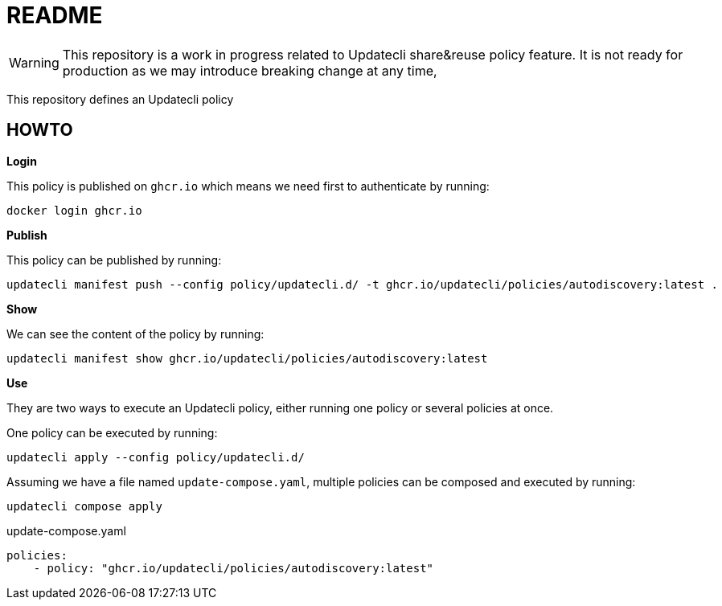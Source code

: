 = README

WARNING: This repository is a work in progress related to Updatecli share&reuse policy feature. It is not ready for production as we may introduce breaking change at any time,

This repository defines an Updatecli policy

== HOWTO

**Login**

This policy is published on `ghcr.io` which means we need first to authenticate by running:

    docker login ghcr.io

**Publish**

This policy can be published by running:

    updatecli manifest push --config policy/updatecli.d/ -t ghcr.io/updatecli/policies/autodiscovery:latest .

**Show**

We can see the content of the policy by running:

    updatecli manifest show ghcr.io/updatecli/policies/autodiscovery:latest

**Use**

They are two ways to execute an Updatecli policy, either running one policy or several policies at once.

One policy can be executed by running:

    updatecli apply --config policy/updatecli.d/

Assuming we have a file named `update-compose.yaml`, multiple policies can be composed and executed by running:
    
        updatecli compose apply

.update-compose.yaml
```yaml
policies:
    - policy: "ghcr.io/updatecli/policies/autodiscovery:latest"
```
